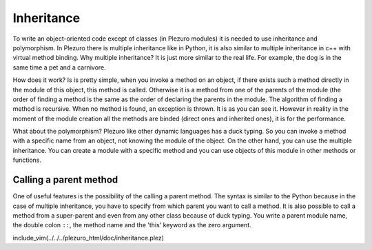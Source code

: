 Inheritance
===========

To write an object-oriented code except of classes (in Plezuro modules)
it is needed to use inheritance and polymorphism. In Plezuro there is
multiple inheritance like in Python, it is also similar to multiple
inheritance in c++ with virtual method binding. Why multiple inheritance?
It is just more similar to the real life. For example, the dog is in the same
time a pet and a carnivore.

How does it work? Is is pretty simple, when you invoke a method on an object, if
there exists such a method directly in the module of this object, this method is
called. Otherwise it is a method from one of the parents of the module (the
order of finding a method is the same as the order of declaring the parents in
the module. The algorithm of finding a method is recursive. When no method is
found, an exception is thrown. It is as you can see it. However in reality in
the moment of the module creation all the methods are binded (direct ones and
inherited ones), it is for the performance.

What about the polymorphism? Plezuro like other dynamic languages has a duck
typing. So you can invoke a method with a specific name from an object, not
knowing the module of the object. On the other hand, you can use the multiple
inheritance. You can create a module with a specific method and you can use objects of this module in
other methods or functions.

=======================
Calling a parent method
=======================

One of useful features is the possibility of the calling a parent method. The
syntax is similar to the Python because in the case of multiple inheritance, you
have to specify from which parent you want to call a method. It is also possible
to call a method from a super-parent and even from any other class because of
duck typing. You write a parent module name, the double colon ``::``, the method
name and the 'this' keyword as the zero argument.


include_vim(../../../plezuro_html/doc/inheritance.plez)
